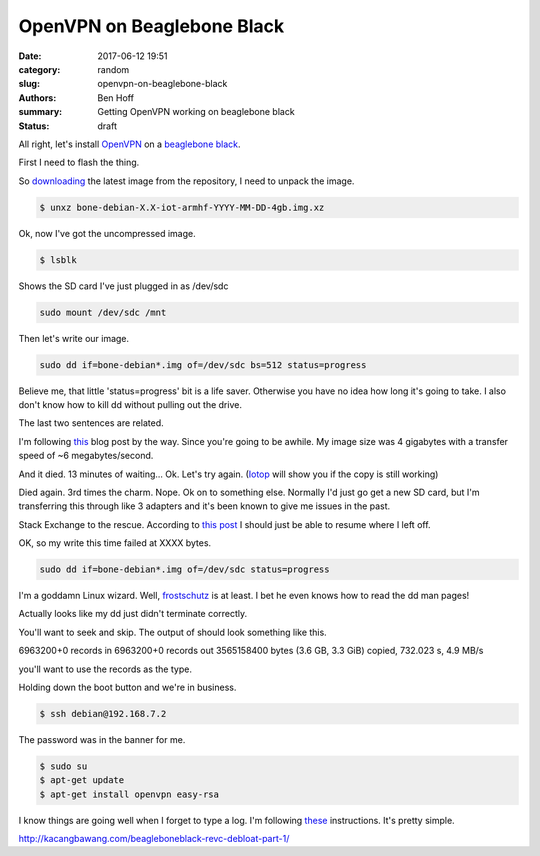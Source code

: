 OpenVPN on Beaglebone Black
###########################

:date: 2017-06-12 19:51
:category: random
:slug: openvpn-on-beaglebone-black
:authors: Ben Hoff
:summary: Getting OpenVPN working on beaglebone black
:status: draft


All right, let's install OpenVPN_ on a `beaglebone black <https://beagleboard.org/black>`_.

First I need to flash the thing.

So downloading_ the latest image from the repository, I need to unpack the image.

.. code-block:: console

    $ unxz bone-debian-X.X-iot-armhf-YYYY-MM-DD-4gb.img.xz

Ok, now I've got the uncompressed image.

.. code-block:: console

    $ lsblk
    
Shows the SD card I've just plugged in as /dev/sdc

.. code-block:: console

    sudo mount /dev/sdc /mnt

Then let's write our image.

.. code-block:: console

    sudo dd if=bone-debian*.img of=/dev/sdc bs=512 status=progress

Believe me, that little 'status=progress' bit is a life saver. Otherwise you have no idea how long it's going to take. I also don't know how to kill dd without pulling out the drive.

The last two sentences are related.

I'm following this_ blog post by the way. 
Since you're going to be awhile. 
My image size was 4 gigabytes with a transfer speed of ~6 megabytes/second.

And it died. 13 minutes of waiting... Ok. Let's try again. (Iotop_ will show you if the copy is still working)

Died again. 3rd times the charm.
Nope. Ok on to something else. Normally I'd just go get a new SD card, but I'm transferring this through like 3 adapters and it's been known to give me issues in the past.

Stack Exchange to the rescue. According to `this post`_ I should just be able to resume where I left off.

.. _`this post`: https://unix.stackexchange.com/questions/180330/resuming-a-dd-of-an-entire-disk

OK, so my write this time failed at XXXX bytes.

.. code-block:: console

    sudo dd if=bone-debian*.img of=/dev/sdc status=progress

I'm a goddamn Linux wizard. Well, frostschutz_ is at least. I bet he even knows how to read the dd man pages!

Actually looks like my dd just didn't terminate correctly.

You'll want to seek and skip. The output of should look something like this.

.. code-block:: console
6963200+0 records in
6963200+0 records out
3565158400 bytes (3.6 GB, 3.3 GiB) copied, 732.023 s, 4.9 MB/s

you'll want to use the records as the type.

Holding down the boot button and we're in business.

.. code-block:: console

    $ ssh debian@192.168.7.2

The password was in the banner for me.


.. code-block:: console

    $ sudo su
    $ apt-get update
    $ apt-get install openvpn easy-rsa

I know things are going well when I forget to type a log. I'm following these_ instructions. It's pretty simple.

.. _these: https://www.digitalocean.com/community/tutorials/how-to-set-up-an-openvpn-server-on-ubuntu-16-04


http://kacangbawang.com/beagleboneblack-revc-debloat-part-1/

.. _frostschutz: https://unix.stackexchange.com/users/30851/frostschutz

.. _downloading: https://beagleboard.org/latest-images
.. _OpenVPN: https://openvpn.net/
.. _this: http://derekmolloy.ie/write-a-new-image-to-the-beaglebone-black/
.. _Iotop: http://guichaz.free.fr/iotop/
